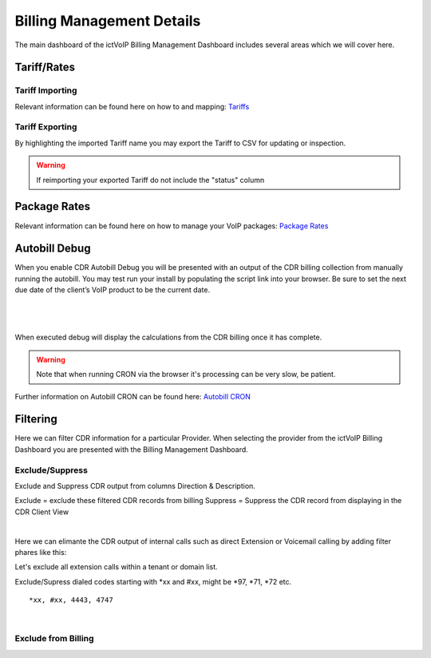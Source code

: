 ****************************
Billing Management Details
****************************

The main dashboard of the ictVoIP Billing Management Dashboard includes several areas which we will cover here. 

Tariff/Rates
***************


Tariff Importing
##################

Relevant information can be found here on how to and mapping:  `Tariffs <../admin/tariffs.html>`_


Tariff Exporting
##################

By highlighting the imported Tariff name you may export the Tariff to CSV for updating or inspection.

.. warning:: If reimporting your exported Tariff do not include the "status" column


Package Rates
***************

Relevant information can be found here on how to manage your VoIP packages:  `Package Rates <../admin/packages.html>`_


Autobill Debug
****************

When you enable CDR Autobill Debug you will be presented with an output of the CDR billing collection from manually running the autobill.  You may test run your install by populating the script link into your browser. Be sure to set the next due date of the client’s VoIP product to be the current date.

|

 .. image:: ../_static/images/admin/enable_debug.png
        :scale: 50%
        :align: center
        :alt: Adding a new Provider or PBX
        
|


When executed debug will display the calculations from the CDR billing once it has complete. 

.. Warning ::  Note that when running CRON via the browser it's processing can be very slow, be patient.

Further information on Autobill CRON can be found here: `Autobill CRON <../admin/packages.html>`_


Filtering
***********

Here we can filter CDR information for a particular Provider. When selecting the provider from the ictVoIP Billing Dashboard you are presented with the Billing Management Dashboard. 

Exclude/Suppress
##################

Exclude and Suppress CDR output from columns Direction & Description. 

::

Exclude = exclude these filtered CDR records from billing
Suppress = Suppress the CDR record from displaying in the CDR Client View

|
Here we can elimante the CDR output of internal calls such as direct Extension or Voicemail calling by adding filter phares like this:

Let's exclude all extension calls within a tenant or domain list.

Exclude/Supress dialed codes starting with *xx and #xx, might be *97, *71, *72 etc.
::

 *xx, #xx, 4443, 4747

|


Exclude from Billing
#######################



